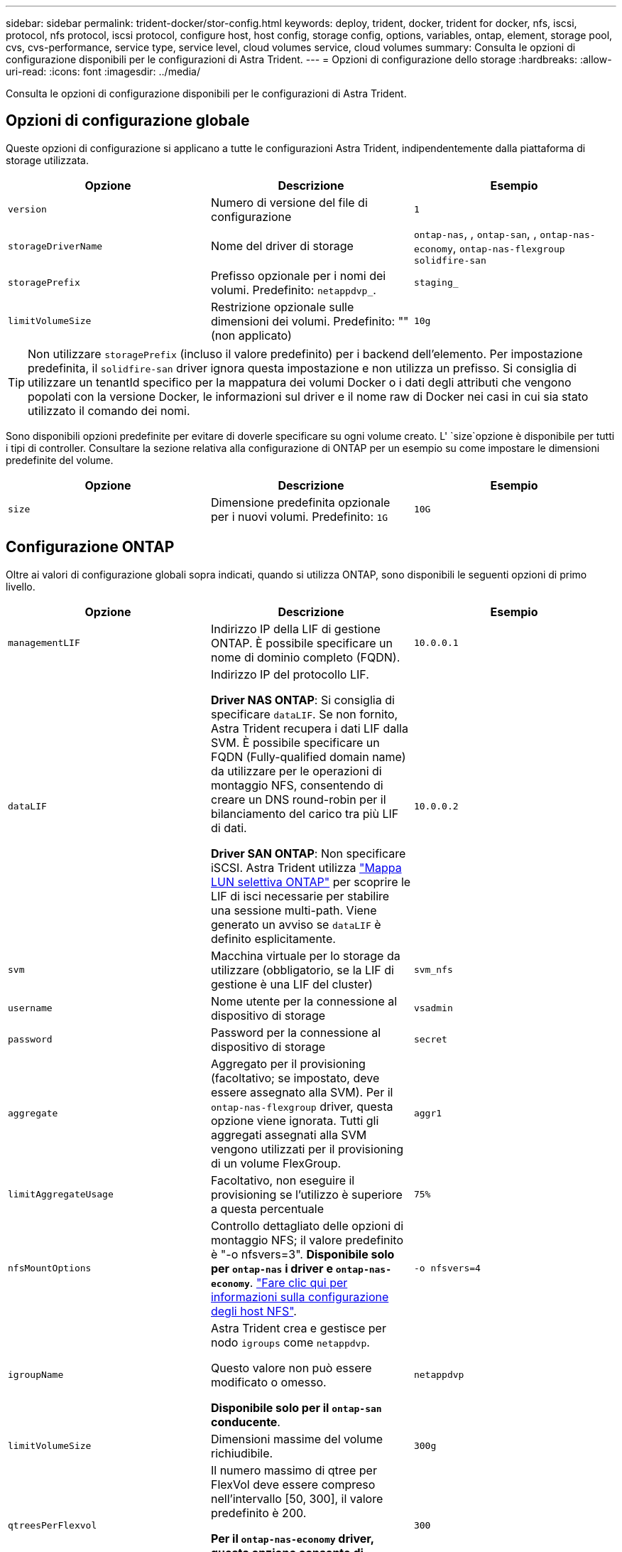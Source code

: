 ---
sidebar: sidebar 
permalink: trident-docker/stor-config.html 
keywords: deploy, trident, docker, trident for docker, nfs, iscsi, protocol, nfs protocol, iscsi protocol, configure host, host config, storage config, options, variables, ontap, element, storage pool, cvs, cvs-performance, service type, service level, cloud volumes service, cloud volumes 
summary: Consulta le opzioni di configurazione disponibili per le configurazioni di Astra Trident. 
---
= Opzioni di configurazione dello storage
:hardbreaks:
:allow-uri-read: 
:icons: font
:imagesdir: ../media/


[role="lead"]
Consulta le opzioni di configurazione disponibili per le configurazioni di Astra Trident.



== Opzioni di configurazione globale

Queste opzioni di configurazione si applicano a tutte le configurazioni Astra Trident, indipendentemente dalla piattaforma di storage utilizzata.

[cols="3*"]
|===
| Opzione | Descrizione | Esempio 


| `version`  a| 
Numero di versione del file di configurazione
 a| 
`1`



| `storageDriverName`  a| 
Nome del driver di storage
 a| 
`ontap-nas`, , `ontap-san`, , `ontap-nas-economy`,
`ontap-nas-flexgroup` `solidfire-san`



| `storagePrefix`  a| 
Prefisso opzionale per i nomi dei volumi. Predefinito: `netappdvp_`.
 a| 
`staging_`



| `limitVolumeSize`  a| 
Restrizione opzionale sulle dimensioni dei volumi. Predefinito: "" (non applicato)
 a| 
`10g`

|===

TIP: Non utilizzare `storagePrefix` (incluso il valore predefinito) per i backend dell'elemento. Per impostazione predefinita, il `solidfire-san` driver ignora questa impostazione e non utilizza un prefisso. Si consiglia di utilizzare un tenantId specifico per la mappatura dei volumi Docker o i dati degli attributi che vengono popolati con la versione Docker, le informazioni sul driver e il nome raw di Docker nei casi in cui sia stato utilizzato il comando dei nomi.

Sono disponibili opzioni predefinite per evitare di doverle specificare su ogni volume creato. L' `size`opzione è disponibile per tutti i tipi di controller. Consultare la sezione relativa alla configurazione di ONTAP per un esempio su come impostare le dimensioni predefinite del volume.

[cols="3*"]
|===
| Opzione | Descrizione | Esempio 


| `size`  a| 
Dimensione predefinita opzionale per i nuovi volumi. Predefinito: `1G`
 a| 
`10G`

|===


== Configurazione ONTAP

Oltre ai valori di configurazione globali sopra indicati, quando si utilizza ONTAP, sono disponibili le seguenti opzioni di primo livello.

[cols="3*"]
|===
| Opzione | Descrizione | Esempio 


| `managementLIF`  a| 
Indirizzo IP della LIF di gestione ONTAP. È possibile specificare un nome di dominio completo (FQDN).
 a| 
`10.0.0.1`



| `dataLIF`  a| 
Indirizzo IP del protocollo LIF.

*Driver NAS ONTAP*: Si consiglia di specificare `dataLIF`. Se non fornito, Astra Trident recupera i dati LIF dalla SVM. È possibile specificare un FQDN (Fully-qualified domain name) da utilizzare per le operazioni di montaggio NFS, consentendo di creare un DNS round-robin per il bilanciamento del carico tra più LIF di dati.

*Driver SAN ONTAP*: Non specificare iSCSI. Astra Trident utilizza link:https://docs.netapp.com/us-en/ontap/san-admin/selective-lun-map-concept.html["Mappa LUN selettiva ONTAP"^] per scoprire le LIF di isci necessarie per stabilire una sessione multi-path. Viene generato un avviso se `dataLIF` è definito esplicitamente.
 a| 
`10.0.0.2`



| `svm`  a| 
Macchina virtuale per lo storage da utilizzare (obbligatorio, se la LIF di gestione è una LIF del cluster)
 a| 
`svm_nfs`



| `username`  a| 
Nome utente per la connessione al dispositivo di storage
 a| 
`vsadmin`



| `password`  a| 
Password per la connessione al dispositivo di storage
 a| 
`secret`



| `aggregate`  a| 
Aggregato per il provisioning (facoltativo; se impostato, deve essere assegnato alla SVM). Per il `ontap-nas-flexgroup` driver, questa opzione viene ignorata. Tutti gli aggregati assegnati alla SVM vengono utilizzati per il provisioning di un volume FlexGroup.
 a| 
`aggr1`



| `limitAggregateUsage`  a| 
Facoltativo, non eseguire il provisioning se l'utilizzo è superiore a questa percentuale
 a| 
`75%`



| `nfsMountOptions`  a| 
Controllo dettagliato delle opzioni di montaggio NFS; il valore predefinito è "-o nfsvers=3". *Disponibile solo per `ontap-nas` i driver e `ontap-nas-economy`*. https://www.netapp.com/pdf.html?item=/media/10720-tr-4067.pdf["Fare clic qui per informazioni sulla configurazione degli host NFS"^].
 a| 
`-o nfsvers=4`



| `igroupName`  a| 
Astra Trident crea e gestisce per nodo `igroups` come `netappdvp`.

Questo valore non può essere modificato o omesso.

*Disponibile solo per il `ontap-san` conducente*.
 a| 
`netappdvp`



| `limitVolumeSize`  a| 
Dimensioni massime del volume richiudibile.
 a| 
`300g`



| `qtreesPerFlexvol`  a| 
Il numero massimo di qtree per FlexVol deve essere compreso nell'intervallo [50, 300], il valore predefinito è 200.

*Per il `ontap-nas-economy` driver, questa opzione consente di personalizzare il numero massimo di qtree per FlexVol*.
 a| 
`300`



| `sanType` | *Supportato solo per `ontap-san` il driver.* Utilizzare questa opzione per selezionare `iscsi` per iSCSI o `nvme` NVMe/TCP. | `iscsi` se vuoto 


| `limitVolumePoolSize` | *Supportato `ontap-san-economy` `ontap-san-economy` solo per i driver e.* Limita le dimensioni degli FlexVol in driver ONTAP ONTAP-nas-Economy e ONTAP-SAN-Economy.  a| 
`300g`

|===
Sono disponibili opzioni predefinite per evitare di doverle specificare su ogni volume creato:

[cols="1,3,2"]
|===
| Opzione | Descrizione | Esempio 


| `spaceReserve`  a| 
Modalità di prenotazione dello spazio; `none` (thin provisioning) o `volume` (thick)
 a| 
`none`



| `snapshotPolicy`  a| 
Criterio snapshot da utilizzare, il valore predefinito è `none`
 a| 
`none`



| `snapshotReserve`  a| 
Snapshot Reserve percent (percentuale riserva snapshot), il valore predefinito è "" per accettare il valore predefinito di ONTAP
 a| 
`10`



| `splitOnClone`  a| 
Dividere un clone dal relativo padre al momento della creazione; l'impostazione predefinita è `false`
 a| 
`false`



| `encryption`  a| 
Abilita la crittografia dei volumi NetApp (NVE) sul nuovo volume; il valore predefinito è `false`. NVE deve essere concesso in licenza e abilitato sul cluster per utilizzare questa opzione.

Se NAE è attivato sul backend, tutti i volumi forniti in Astra Trident saranno abilitati per NAE.

Per ulteriori informazioni, fare riferimento a: link:../trident-reco/security-reco.html["Come funziona Astra Trident con NVE e NAE"].
 a| 
vero



| `unixPermissions`  a| 
Opzione NAS per i volumi NFS con provisioning, valore predefinito: `777`
 a| 
`777`



| `snapshotDir`  a| 
Opzione NAS per l'accesso alla `.snapshot` directory, l'impostazione predefinita è `false`
 a| 
`true`



| `exportPolicy`  a| 
Opzione NAS da utilizzare per la policy di esportazione NFS, valore predefinito: `default`
 a| 
`default`



| `securityStyle`  a| 
Opzione NAS per l'accesso al volume NFS fornito.

NFS supporta `mixed` e `unix` stili di sicurezza. L'impostazione predefinita è `unix`.
 a| 
`unix`



| `fileSystemType`  a| 
Opzione SAN per selezionare il tipo di file system, il valore predefinito è `ext4`
 a| 
`xfs`



| `tieringPolicy`  a| 
Criterio di tiering da utilizzare, il valore predefinito è `none`; `snapshot-only` per la configurazione pre-ONTAP 9.5 SVM-DR
 a| 
`none`

|===


=== Opzioni di scalabilità

 `ontap-nas`E `ontap-san` crea una ONTAP FlexVol per ogni volume di Docker. ONTAP supporta fino a 1000 FlexVol per nodo cluster con un massimo di 12,000 FlexVol. Se i requisiti del tuo volume Docker rientrano in questa limitazione, il `ontap-nas` driver è la soluzione NAS preferita a causa delle funzionalità aggiuntive offerte da FlexVol, come le snapshot Docker-volume-granulari e il cloning.

Per ottenere un numero maggiore di volumi Docker rispetto a quelli gestibili dai limiti FlexVol, scegli il `ontap-nas-economy` o il `ontap-san-economy` driver.

 `ontap-nas-economy`Il driver crea volumi Docker come qtree ONTAP all'interno di un pool di FlexVol gestiti automaticamente. I qtree offrono una scalabilità di gran lunga superiore, fino a 100,000 per nodo cluster e 2,400,000 per cluster, a scapito di alcune funzionalità. Il `ontap-nas-economy` driver non supporta le snapshot o il cloning granulari del volume di Docker.


NOTE: Al momento il `ontap-nas-economy` driver non è supportato in Docker Swarm, poiché Swarm non orchestra la creazione di un volume su più nodi.

 `ontap-san-economy`Il driver crea volumi Docker come LUN ONTAP all'interno di un pool condiviso di FlexVol gestiti automaticamente. In questo modo, ogni FlexVol non è limitato a un solo LUN e offre una migliore scalabilità per i carichi di lavoro SAN. A seconda dello storage array, ONTAP supporta fino a 16384 LUN per cluster. Poiché i volumi sono LUN sottostanti, questo driver supporta snapshot e cloning Docker-volume-granulare.

Scegliere il `ontap-nas-flexgroup` driver per aumentare il parallelismo a un singolo volume che può raggiungere l'intervallo di petabyte con miliardi di file. Alcuni casi di utilizzo ideali per FlexGroups includono ai/ML/DL, big data e analytics, build software, streaming, repository di file e così via. Trident utilizza tutti gli aggregati assegnati a una SVM durante il provisioning di un volume FlexGroup. Il supporto di FlexGroup in Trident ha anche le seguenti considerazioni:

* Richiede ONTAP versione 9.2 o successiva.
* Al momento della stesura del presente documento, FlexGroups supporta solo NFS v3.
* Si consiglia di attivare gli identificatori NFSv3 a 64 bit per SVM.
* Le dimensioni minime consigliate per il membro/volume FlexGroup sono 100GiB.
* La clonazione non è supportata per i volumi FlexGroup.


Per informazioni sui gruppi flessibili e sui carichi di lavoro appropriati per i gruppi flessibili, vedere la https://www.netapp.com/pdf.html?item=/media/12385-tr4571pdf.pdf["Guida all'implementazione e alle Best practice per i volumi NetApp FlexGroup"^].

Per ottenere funzionalità avanzate e scalabilità elevata nello stesso ambiente, è possibile eseguire più istanze di Docker Volume Plugin, una con e l'altra `ontap-nas-economy` con `ontap-nas` .



=== File di configurazione ONTAP di esempio

.Esempio di NFS per il driver </code> <code> ONTAP-Avantage
[%collapsible]
====
[listing]
----
{
    "version": 1,
    "storageDriverName": "ontap-nas",
    "managementLIF": "10.0.0.1",
    "dataLIF": "10.0.0.2",
    "svm": "svm_nfs",
    "username": "vsadmin",
    "password": "password",
    "aggregate": "aggr1",
    "defaults": {
      "size": "10G",
      "spaceReserve": "none",
      "exportPolicy": "default"
    }
}
----
====
.Esempio NFS per il driver <code> ONTAP-nas-FlexGroup </code>
[%collapsible]
====
[listing]
----
{
    "version": 1,
    "storageDriverName": "ontap-nas-flexgroup",
    "managementLIF": "10.0.0.1",
    "dataLIF": "10.0.0.2",
    "svm": "svm_nfs",
    "username": "vsadmin",
    "password": "password",
    "defaults": {
      "size": "100G",
      "spaceReserve": "none",
      "exportPolicy": "default"
    }
}
----
====
.Esempio NFS per il driver </code> <code> ONTAP-nas-economy
[%collapsible]
====
[listing]
----
{
    "version": 1,
    "storageDriverName": "ontap-nas-economy",
    "managementLIF": "10.0.0.1",
    "dataLIF": "10.0.0.2",
    "svm": "svm_nfs",
    "username": "vsadmin",
    "password": "password",
    "aggregate": "aggr1"
}
----
====
.Esempio di iSCSI per il driver </code> <code> ONTAP-Avantage
[%collapsible]
====
[listing]
----
{
    "version": 1,
    "storageDriverName": "ontap-san",
    "managementLIF": "10.0.0.1",
    "dataLIF": "10.0.0.3",
    "svm": "svm_iscsi",
    "username": "vsadmin",
    "password": "password",
    "aggregate": "aggr1",
    "igroupName": "netappdvp"
}
----
====
.Esempio NFS per il driver </code> <code> ONTAP-san-economy
[%collapsible]
====
[listing]
----
{
    "version": 1,
    "storageDriverName": "ontap-san-economy",
    "managementLIF": "10.0.0.1",
    "dataLIF": "10.0.0.3",
    "svm": "svm_iscsi_eco",
    "username": "vsadmin",
    "password": "password",
    "aggregate": "aggr1",
    "igroupName": "netappdvp"
}
----
====
.Esempio NVMe/TCP per driver </code> compatibile con <code> ONTAP
[%collapsible]
====
[listing]
----
{
  "version": 1,
  "backendName": "NVMeBackend",
  "storageDriverName": "ontap-san",
  "managementLIF": "10.0.0.1",
  "svm": "svm_nvme",
  "username":"vsadmin",
  "password":"password",
  "sanType": "nvme",
  "useREST": true
}
----
====


== Configurazione del software Element

Oltre ai valori di configurazione globali, quando si utilizza il software Element (NetApp HCI/SolidFire), queste opzioni sono disponibili.

[cols="3*"]
|===
| Opzione | Descrizione | Esempio 


| `Endpoint`  a| 
https://<login>:<password>@<mvip>/json-rpc/<element-version>
 a| 
\https://admin:admin@192.168.160.3/json-rpc/8.0



| `SVIP`  a| 
Porta e indirizzo IP iSCSI
 a| 
10.0.0.7:3260



| `TenantName`  a| 
Tenant SolidFireF da utilizzare (creato se non trovato)
 a| 
`docker`



| `InitiatorIFace`  a| 
Specificare l'interfaccia quando si limita il traffico iSCSI all'interfaccia non predefinita
 a| 
`default`



| `Types`  a| 
Specifiche QoS
 a| 
Vedere l'esempio riportato di seguito



| `LegacyNamePrefix`  a| 
Prefisso per installazioni Trident aggiornate. Se è stata utilizzata una versione di Trident precedente alla 1.3.2 ed è stato eseguito un aggiornamento con volumi esistenti, sarà necessario impostare questo valore per accedere ai vecchi volumi mappati tramite il metodo del nome del volume.
 a| 
`netappdvp-`

|===
Il `solidfire-san` driver non supporta Docker Swarm.



=== Esempio di file di configurazione del software Element

[listing]
----
{
    "version": 1,
    "storageDriverName": "solidfire-san",
    "Endpoint": "https://admin:admin@192.168.160.3/json-rpc/8.0",
    "SVIP": "10.0.0.7:3260",
    "TenantName": "docker",
    "InitiatorIFace": "default",
    "Types": [
        {
            "Type": "Bronze",
            "Qos": {
                "minIOPS": 1000,
                "maxIOPS": 2000,
                "burstIOPS": 4000
            }
        },
        {
            "Type": "Silver",
            "Qos": {
                "minIOPS": 4000,
                "maxIOPS": 6000,
                "burstIOPS": 8000
            }
        },
        {
            "Type": "Gold",
            "Qos": {
                "minIOPS": 6000,
                "maxIOPS": 8000,
                "burstIOPS": 10000
            }
        }
    ]
}
----